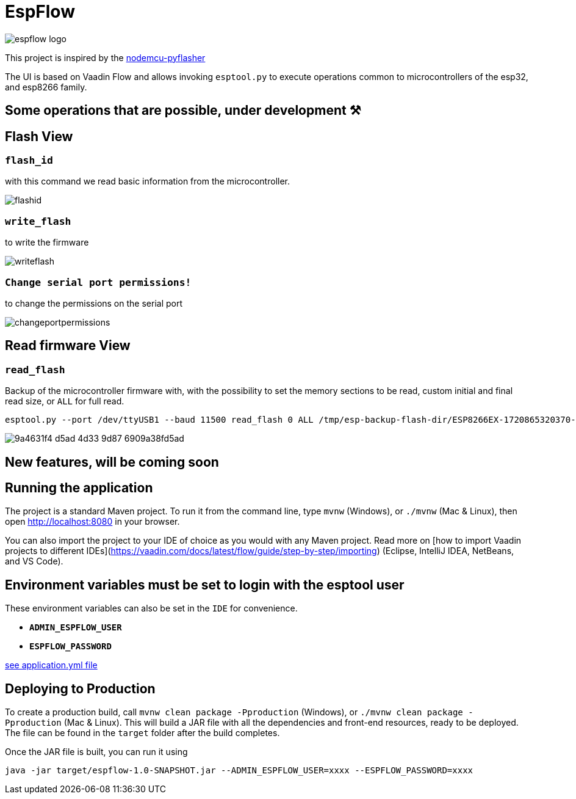 = EspFlow

:icons: font

image::images-for-asciidoctor/espflow-logo.svg[]

This project is inspired by the https://github.com/marcelstoer/nodemcu-pyflasher[nodemcu-pyflasher^]

The UI is based on Vaadin Flow and allows invoking `esptool.py` to execute operations common to microcontrollers of the esp32, and esp8266 family.

== Some operations that are possible, under development ⚒

== Flash View

=== `flash_id`

with this command we read basic information from the microcontroller.

image::images-for-asciidoctor/flashid.png[]

=== `write_flash`

to write the firmware

image::images-for-asciidoctor/writeflash.png[]

=== `Change serial port permissions!` 

to change the permissions on the serial port

image::images-for-asciidoctor/changeportpermissions.png[]

== Read firmware View

=== `read_flash`

Backup of the microcontroller firmware with, with the possibility to set the memory sections to be read, custom initial and final read size, or `ALL` for full read.

[source,sh]
----
esptool.py --port /dev/ttyUSB1 --baud 11500 read_flash 0 ALL /tmp/esp-backup-flash-dir/ESP8266EX-1720865320370-backup.bin
----

image::https://github.com/user-attachments/assets/9a4631f4-d5ad-4d33-9d87-6909a38fd5ad[]

== *New features*, will be coming soon

== Running the application

The project is a standard Maven project. To run it from the command line,
type `mvnw` (Windows), or `./mvnw` (Mac & Linux), then open
http://localhost:8080 in your browser.

You can also import the project to your IDE of choice as you would with any
Maven project. Read more on [how to import Vaadin projects to different 
IDEs](https://vaadin.com/docs/latest/flow/guide/step-by-step/importing) (Eclipse, IntelliJ IDEA, NetBeans, and VS Code).

== *Environment* variables must be set to login with the esptool user

These environment variables can also be set in the `IDE` for convenience.

- `*ADMIN_ESPFLOW_USER*`
- `*ESPFLOW_PASSWORD*`

https://github.com/rucko24/EspFlow/blob/main/src/main/resources/application.yml[see application.yml file^]

== Deploying to Production

To create a production build, call `mvnw clean package -Pproduction` (Windows),
or `./mvnw clean package -Pproduction` (Mac & Linux).
This will build a JAR file with all the dependencies and front-end resources,
ready to be deployed. The file can be found in the `target` folder after the build completes.

Once the JAR file is built, you can run it using

[source,sh]
----
java -jar target/espflow-1.0-SNAPSHOT.jar --ADMIN_ESPFLOW_USER=xxxx --ESPFLOW_PASSWORD=xxxx
----

